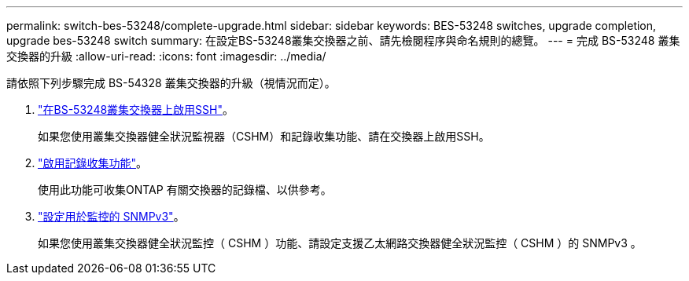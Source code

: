 ---
permalink: switch-bes-53248/complete-upgrade.html 
sidebar: sidebar 
keywords: BES-53248 switches, upgrade completion, upgrade bes-53248 switch 
summary: 在設定BS-53248叢集交換器之前、請先檢閱程序與命名規則的總覽。 
---
= 完成 BS-53248 叢集交換器的升級
:allow-uri-read: 
:icons: font
:imagesdir: ../media/


[role="lead"]
請依照下列步驟完成 BS-54328 叢集交換器的升級（視情況而定）。

. link:configure-ssh.html["在BS-53248叢集交換器上啟用SSH"]。
+
如果您使用叢集交換器健全狀況監視器（CSHM）和記錄收集功能、請在交換器上啟用SSH。

. link:configure-log-collection.html["啟用記錄收集功能"]。
+
使用此功能可收集ONTAP 有關交換器的記錄檔、以供參考。

. link:CSHM_snmpv3.html["設定用於監控的 SNMPv3"]。
+
如果您使用叢集交換器健全狀況監控（ CSHM ）功能、請設定支援乙太網路交換器健全狀況監控（ CSHM ）的 SNMPv3 。


